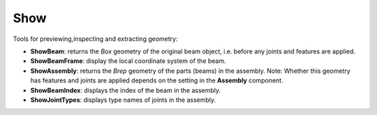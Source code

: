 ****
Show
****

Tools for previewing,inspecting and extracting geometry:

* **ShowBeam**: returns the *Box* geometry of the original beam object, i.e. before any joints and features are applied.
* **ShowBeamFrame**: display the local coordinate system of the beam.
* **ShowAssembly**: returns the *Brep* geometry of the parts (beams) in the assembly. Note: Whether this geometry has features and joints are applied depends on the setting in the **Assembly** component.
* **ShowBeamIndex**: displays the index of the beam in the assembly. 
* **ShowJointTypes**: displays type names of joints in the assembly.

.. image:: ../images/Show_diagramm.png
    :width: 100%